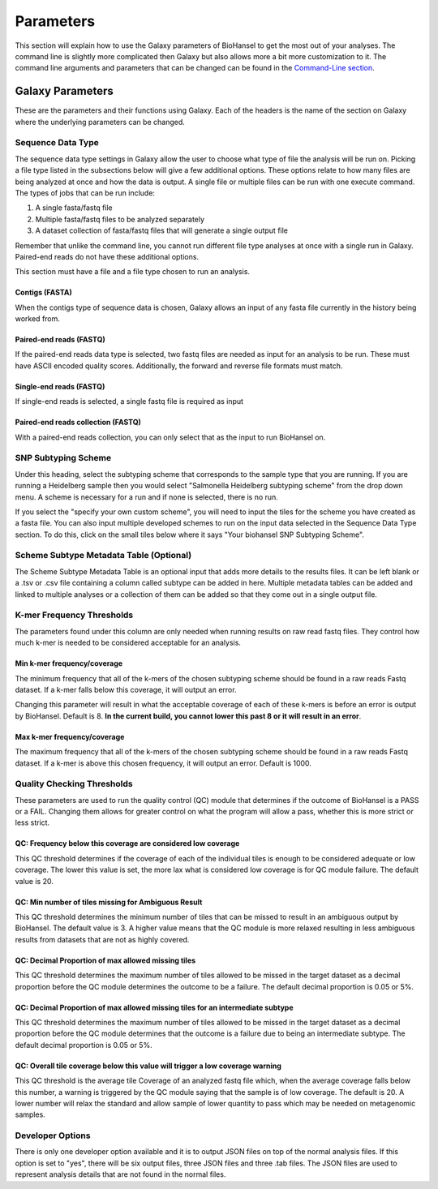 Parameters
==========

.. |tiles| image:: tiles_scheme.png
   :width: 500 px
   :alt: specifying your own subtyping scheme

.. |QC_Thresh| image:: QC_Thresh.png
   :width: 500 px
   :alt: k-mer frequency thresholds

.. |k-mer_freq| image:: k-mer_freq.png
   :width: 355 px
   :alt: Quality checking thresholds


This section will explain how to use the Galaxy parameters of BioHansel to get the most out of your analyses. The command line is slightly more complicated then Galaxy but also allows more a bit more customization to it. The command line arguments and parameters that can be changed can be found in the `Command-Line section <command-line.html>`_.


Galaxy Parameters
-----------------

These are the parameters and their functions using Galaxy. Each of the headers is the name of the section on Galaxy where the underlying parameters can be changed. 

Sequence Data Type
##################

The sequence data type settings in Galaxy allow the user to choose what type of file the analysis will be run on. Picking a file type listed in the subsections below will give a few additional options. These options relate to how many files are being analyzed at once and how the data is output. A single file or multiple files can be run with one execute command. The types of jobs that can be run include:

1. A single fasta/fastq file

2. Multiple fasta/fastq files to be analyzed separately

3. A dataset collection of fasta/fastq files that will generate a single output file

Remember that unlike the command line, you cannot run different file type analyses at once with a single run in Galaxy. Paired-end reads do not have these additional options.

This section must have a file and a file type chosen to run an analysis.

Contigs (FASTA)
"""""""""""""""

When the contigs type of sequence data is chosen, Galaxy allows an input of any fasta file currently in the history being worked from.

Paired-end reads (FASTQ)
""""""""""""""""""""""""

If the paired-end reads data type is selected, two fastq files are needed as input for an analysis to be run. These must have ASCII encoded quality scores. Additionally, the forward and reverse file formats must match.

Single-end reads (FASTQ)
""""""""""""""""""""""""

If single-end reads is selected, a single fastq file is required as input

Paired-end reads collection (FASTQ)
"""""""""""""""""""""""""""""""""""

With a paired-end reads collection, you can only select that as the input to run BioHansel on.

SNP Subtyping Scheme
####################

Under this heading, select the subtyping scheme that corresponds to the sample type that you are running. If you are running a Heidelberg sample then you would select "Salmonella Heidelberg subtyping scheme" from the drop down menu. A scheme is necessary for a run and if none is selected, there is no run.

If you select the "specify your own custom scheme", you will need to input the tiles for the scheme you have created as a fasta file. You can also input multiple developed schemes to run on the input data selected in the Sequence Data Type section. To do this, click on the small tiles below where it says "Your biohansel SNP Subtyping Scheme".

|tiles|

Scheme Subtype Metadata Table (Optional)
########################################

The Scheme Subtype Metadata Table is an optional input that adds more details to the results files. It can be left blank or a .tsv or .csv file containing a column called subtype can be added in here. Multiple metadata tables can be added and linked to multiple analyses or a collection of them can be added so that they come out in a single output file.

K-mer Frequency Thresholds
##########################

The parameters found under this column are only needed when running results on raw read fastq files. They control how much k-mer is needed to be considered acceptable for an analysis. 

Min k-mer frequency/coverage
""""""""""""""""""""""""""""

The minimum frequency that all of the k-mers of the chosen subtyping scheme should be found in a raw reads Fastq dataset. If a k-mer falls below this coverage, it will output an error.

Changing this parameter will result in what the acceptable coverage of each of these k-mers is before an error is output by BioHansel. Default is 8. **In the current build, you cannot lower this past 8 or it will result in an error**.

Max k-mer frequency/coverage
""""""""""""""""""""""""""""

The maximum frequency that all of the k-mers of the chosen subtyping scheme should be found in a raw reads Fastq dataset. If a k-mer is above this chosen frequency, it will output an error. Default is 1000.

|k-mer_freq|

Quality Checking Thresholds
###########################

These parameters are used to run the quality control (QC) module that determines if the outcome of BioHansel is a PASS or a FAIL. Changing them allows for greater control on what the program will allow a pass, whether this is more strict or less strict. 

|QC_Thresh|

QC: Frequency below this coverage are considered low coverage
"""""""""""""""""""""""""""""""""""""""""""""""""""""""""""""

This QC threshold determines if the coverage of each of the individual tiles is enough to be considered adequate or low coverage. The lower this value is set, the more lax what is considered low coverage is for QC module failure. The default value is 20.

QC: Min number of tiles missing for Ambiguous Result
""""""""""""""""""""""""""""""""""""""""""""""""""""

This QC threshold determines the minimum number of tiles that can be missed to result in an ambiguous output by BioHansel. The default value is 3. A higher value means that the QC module is more relaxed resulting in less ambiguous results from datasets that are not as highly covered. 

QC: Decimal Proportion of max allowed missing tiles
"""""""""""""""""""""""""""""""""""""""""""""""""""

This QC threshold determines the maximum number of tiles allowed to be missed in the target dataset as a decimal proportion before the QC module determines the outcome to be a failure. The default decimal proportion is 0.05 or 5%. 

QC: Decimal Proportion of max allowed missing tiles for an intermediate subtype
"""""""""""""""""""""""""""""""""""""""""""""""""""""""""""""""""""""""""""""""

This QC threshold determines the maximum number of tiles allowed to be missed in the target dataset as a decimal proportion before the QC module determines that the outcome is a failure due to being an intermediate subtype. The default decimal proportion is 0.05 or 5%. 


QC: Overall tile coverage below this value will trigger a low coverage warning
""""""""""""""""""""""""""""""""""""""""""""""""""""""""""""""""""""""""""""""

This QC threshold is the average tile Coverage of an analyzed fastq file which, when the average coverage falls below this number, a warning is triggered by the QC module saying that the sample is of low coverage. The default is 20. A lower number will relax the standard and allow sample of lower quantity to pass which may be needed on metagenomic samples.

Developer Options
#################

There is only one developer option available and it is to output JSON files on top of the normal analysis files. If this option is set to "yes", there will be six output files, three JSON files and three .tab files. The JSON files are used to represent analysis details that are not found in the normal files.




